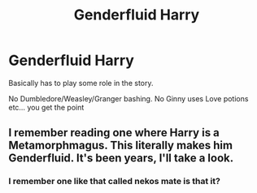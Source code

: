 #+TITLE: Genderfluid Harry

* Genderfluid Harry
:PROPERTIES:
:Author: HELLOOOOOOooooot
:Score: 2
:DateUnix: 1615450987.0
:DateShort: 2021-Mar-11
:FlairText: Request
:END:
Basically has to play some role in the story.

No Dumbledore/Weasley/Granger bashing. No Ginny uses Love potions etc... you get the point


** I remember reading one where Harry is a Metamorphmagus. This literally makes him Genderfluid. It's been years, I'll take a look.
:PROPERTIES:
:Author: awdrgh
:Score: 2
:DateUnix: 1615462793.0
:DateShort: 2021-Mar-11
:END:

*** I remember one like that called nekos mate is that it?
:PROPERTIES:
:Author: CheckmateBen
:Score: 1
:DateUnix: 1615476953.0
:DateShort: 2021-Mar-11
:END:
